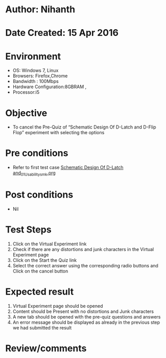 * Author: Nihanth
* Date Created: 15 Apr 2016
* Environment
  - OS: Windows 7, Linux
  - Browsers: Firefox,Chrome
  - Bandwidth : 100Mbps
  - Hardware Configuration:8GBRAM , 
  - Processor:i5

* Objective
  - To cancel the Pre-Quiz of “Schematic Design Of D-Latch and D-Flip Flop” experiment with selecting the options

* Pre conditions
  - Refer to first test case [[https://github.com/Virtual-Labs/vlsi-iiith/blob/master/test-cases/integration_test-cases/Schematic Design Of D-Latch and/Schematic Design Of D-Latch and_01_Usability_smk.org][Schematic Design Of D-Latch and_01_Usability_smk.org]]

* Post conditions
  - Nil
* Test Steps
  1. Click on the Virtual Experiment link 
  2. Check if there are any distortions and junk characters in the Virtual Experiment page
  3. Click on the Start the Quiz link
  4. Select the correct answer using the corresponding radio buttons and Click on the cancel button

* Expected result
  1. Virtual Experiment page should be opened
  2. Content should be Present with no distortions and Junk characters
  3. A new tab should be opened with the pre-quiz questions and answers
  4. An error message should be displayed as already in the previous step we had submitted the result

* Review/comments


